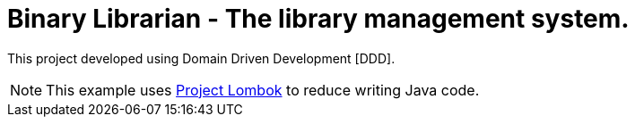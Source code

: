 = Binary Librarian - The library management system.

This project developed using Domain Driven Development [DDD].

NOTE: This example uses https://projectlombok.org[Project Lombok] to reduce writing Java code.